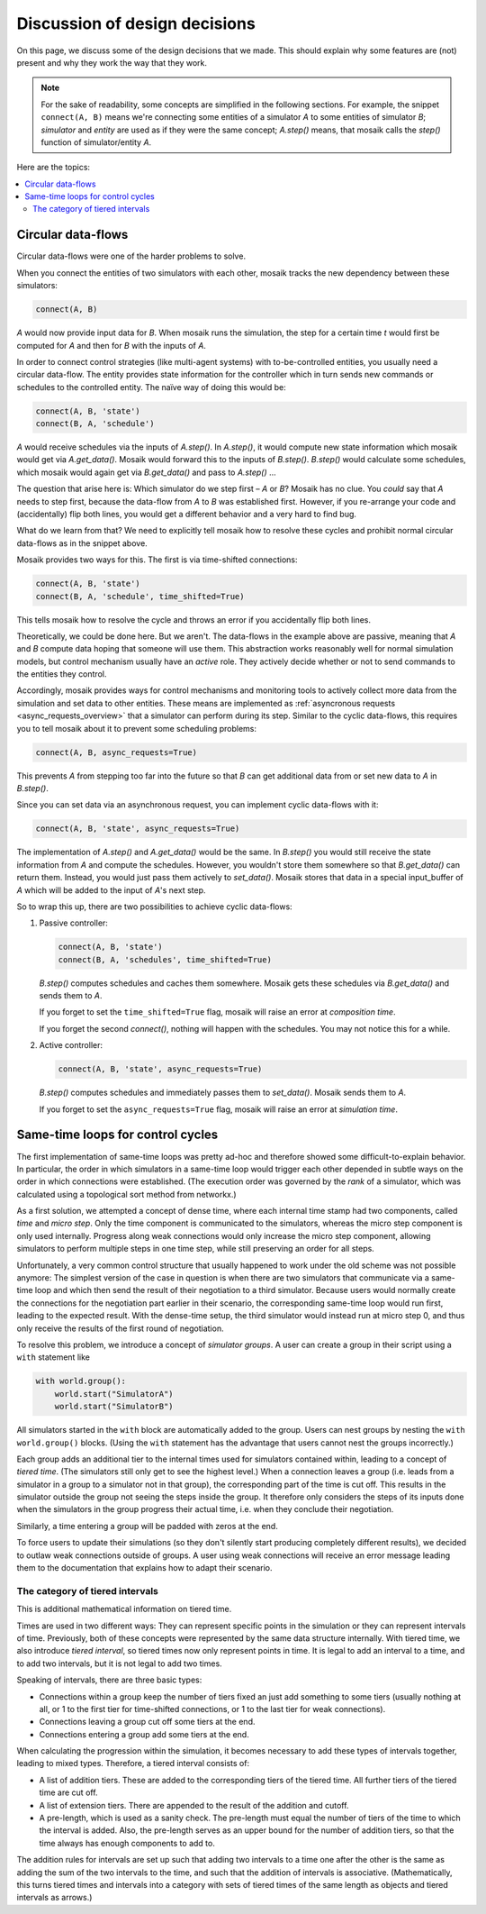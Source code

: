 ==============================
Discussion of design decisions
==============================

On this page, we discuss some of the design decisions that we made. This should
explain why some features are (not) present and why they work the way that they
work.

.. note::

   For the sake of readability, some concepts are simplified in the following
   sections. For example, the snippet ``connect(A, B)`` means we're connecting
   some entities of a simulator *A* to some entities of simulator *B*;
   *simulator* and *entity* are used as if they were the same concept;
   *A.step()* means, that mosaik calls the *step()* function of
   simulator/entity *A*.

Here are the topics:

.. contents::
   :local:

.. _circular-data-flows:

Circular data-flows
===================

Circular data-flows were one of the harder problems to solve.

When you connect the entities of two simulators with each other, mosaik tracks
the new dependency between these simulators:

.. code-block:: python

   connect(A, B)

*A* would now provide input data for *B*. When mosaik runs the simulation, the
step for a certain time *t* would first be computed for *A* and then for *B*
with the inputs of *A*.

In order to connect control strategies (like multi-agent systems) with
to-be-controlled entities, you usually need a circular data-flow. The entity
provides state information for the controller which in turn sends new commands
or schedules to the controlled entity. The naïve way of doing this would be:

.. code-block:: python

   connect(A, B, 'state')
   connect(B, A, 'schedule')

*A* would receive schedules via the inputs of *A.step()*. In *A.step()*, it
would compute new state information which mosaik would get via *A.get_data()*.
Mosaik would forward this to the inputs of *B.step()*. *B.step()* would
calculate some schedules, which mosaik would again get via *B.get_data()* and
pass to *A.step()* …

The question that arise here is: Which simulator do we step first – *A* or *B*?
Mosaik has no clue.  You *could* say that *A* needs to step first, because the
data-flow from *A* to *B* was established first. However, if you re-arrange
your code and (accidentally) flip both lines, you would get a different
behavior and a very hard to find bug.

What do we learn from that? We need to explicitly tell mosaik how to resolve
these cycles and prohibit normal circular data-flows as in the snippet above.

Mosaik provides two ways for this. The first is via time-shifted connections:

.. code-block:: python

   connect(A, B, 'state')
   connect(B, A, 'schedule', time_shifted=True)

This tells mosaik how to resolve the cycle and throws an error if you
accidentally flip both lines.

Theoretically, we could be done here. But we aren't. The data-flows in the
example above are passive, meaning that *A* and *B* compute data hoping that
someone will use them. This abstraction works reasonably well for normal
simulation models, but control mechanism usually have an *active* role. They
actively decide whether or not to send commands to the entities they control.

Accordingly, mosaik provides ways for control mechanisms and monitoring tools
to actively collect more data from the simulation and set data to other
entities. These means are implemented as :ref:`asyncronous requests
<async_requests_overview>` that a simulator can perform during its step.
Similar to the cyclic data-flows, this requires you to tell mosaik about it to
prevent some scheduling problems:

.. code-block:: python

   connect(A, B, async_requests=True)

This prevents *A* from stepping too far into the future so that *B* can get
additional data from or set new data to *A* in *B.step()*.

Since you can set data via an asynchronous request, you can implement cyclic
data-flows with it:

.. code-block:: python

   connect(A, B, 'state', async_requests=True)

The implementation of *A.step()* and *A.get_data()* would be the same. In
*B.step()* you would still receive the state information from *A* and compute
the schedules. However, you wouldn't store them somewhere so that
*B.get_data()* can return them. Instead, you would just pass them actively to
*set_data()*. Mosaik stores that data in a special input_buffer of *A* which
will be added to the input of *A*'s next step.

So to wrap this up, there are two possibilities to achieve cyclic data-flows:

1. Passive controller:

   .. code-block:: python

      connect(A, B, 'state')
      connect(B, A, 'schedules', time_shifted=True)

   *B.step()* computes schedules and caches them somewhere. Mosaik gets these
   schedules via *B.get_data()* and sends them to *A*.

   If you forget to set the ``time_shifted=True`` flag, mosaik will raise an
   error at *composition time*.

   If you forget the second *connect()*, nothing will happen with the
   schedules. You may not notice this for a while.

2. Active controller:

   .. code-block:: python

      connect(A, B, 'state', async_requests=True)

   *B.step()* computes schedules and immediately passes them to *set_data()*.
   Mosaik sends them to *A*.

   If you forget to set the ``async_requests=True`` flag, mosaik will raise an
   error at *simulation time*.


Same-time loops for control cycles
==================================

The first implementation of same-time loops was pretty ad-hoc and therefore showed some difficult-to-explain behavior.
In particular, the order in which simulators in a same-time loop would trigger each other depended in subtle ways on the order in which connections were established.
(The execution order was governed by the *rank* of a simulator, which was calculated using a topological sort method from networkx.)

As a first solution, we attempted a concept of dense time, where each internal time stamp had two components, called *time* and *micro step*.
Only the time component is communicated to the simulators, whereas the micro step component is only used internally.
Progress along weak connections would only increase the micro step component, allowing simulators to perform multiple steps in one time step, while still preserving an order for all steps.

Unfortunately, a very common control structure that usually happened to work under the old scheme was not possible anymore:
The simplest version of the case in question is when there are two simulators that communicate via a same-time loop and which then send the result of their negotiation to a third simulator.
Because users would normally create the connections for the negotiation part earlier in their scenario, the corresponding same-time loop would run first, leading to the expected result.
With the dense-time setup, the third simulator would instead run at micro step 0, and thus only receive the results of the first round of negotiation.

To resolve this problem, we introduce a concept of *simulator groups*.
A user can create a group in their script using a ``with`` statement like

.. code-block:: python

   with world.group():
       world.start("SimulatorA")
       world.start("SimulatorB")

All simulators started in the ``with`` block are automatically added to the group.
Users can nest groups by nesting the ``with world.group()`` blocks.
(Using the ``with`` statement has the advantage that users cannot nest the groups incorrectly.)

Each group adds an additional tier to the internal times used for simulators contained within, leading to a concept of *tiered time*.
(The simulators still only get to see the highest level.)
When a connection leaves a group (i.e. leads from a simulator in a group to a simulator not in that group), the corresponding part of the time is cut off.
This results in the simulator outside the group not seeing the steps inside the group.
It therefore only considers the steps of its inputs done when the simulators in the group progress their actual time, i.e. when they conclude their negotiation.

Similarly, a time entering a group will be padded with zeros at the end.

To force users to update their simulations (so they don't silently start producing completely different results), we decided to outlaw weak connections outside of groups.
A user using weak connections will receive an error message leading them to the documentation that explains how to adapt their scenario.

The category of tiered intervals
--------------------------------

This is additional mathematical information on tiered time.

Times are used in two different ways:
They can represent specific points in the simulation or they can represent intervals of time.
Previously, both of these concepts were represented by the same data structure internally.
With tiered time, we also introduce *tiered interval*, so tiered times now only represent points in time.
It is legal to add an interval to a time, and to add two intervals, but it is not legal to add two times.

Speaking of intervals, there are three basic types:

- Connections within a group keep the number of tiers fixed an just add something to some tiers (usually nothing at all, or 1 to the first tier for time-shifted connections, or 1 to the last tier for weak connections).
- Connections leaving a group cut off some tiers at the end.
- Connections entering a group add some tiers at the end.

When calculating the progression within the simulation, it becomes necessary to add these types of intervals together, leading to mixed types.
Therefore, a tiered interval consists of:

- A list of addition tiers.
  These are added to the corresponding tiers of the tiered time.
  All further tiers of the tiered time are cut off.
- A list of extension tiers.
  There are appended to the result of the addition and cutoff.
- A pre-length, which is used as a sanity check.
  The pre-length must equal the number of tiers of the time to which the interval is added.
  Also, the pre-length serves as an upper bound for the number of addition tiers, so that the time always has enough components to add to.

The addition rules for intervals are set up such that adding two intervals to a time one after the other is the same as adding the sum of the two intervals to the time, and such that the addition of intervals is associative.
(Mathematically, this turns tiered times and intervals into a category with sets of tiered times of the same length as objects and tiered intervals as arrows.)
